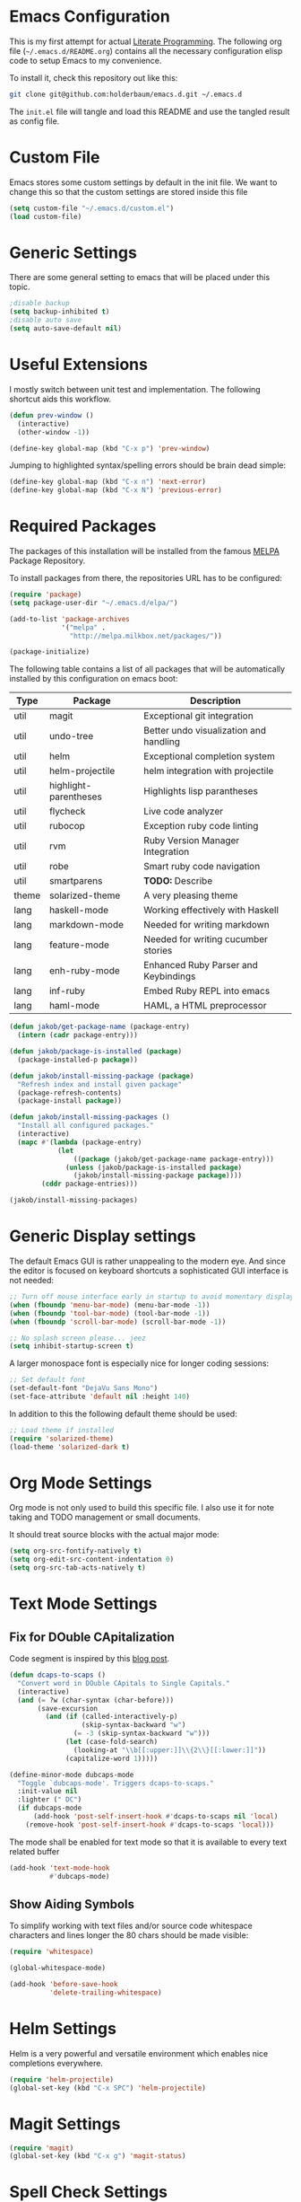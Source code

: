 #+STARTUP: showall
#+STARTUP: hidestars
#+STARTUP: indent
#+PROPERTY: header-args :tangle yes :exports code

* Emacs Configuration

This is my first attempt for actual
[[http://jakob.io/literate.html][Literate Programming]].
The following org file (=~/.emacs.d/README.org=)
contains all the necessary configuration elisp code
to setup Emacs to my convenience.

To install it, check this repository out like this:

#+name: How to get emacs running
#+begin_src bash :tangle no
git clone git@github.com:holderbaum/emacs.d.git ~/.emacs.d
#+end_src

The =init.el= file will tangle and load this README
and use the tangled result as config file.

* Custom File

Emacs stores some custom settings
by default in the init file.
We want to change this
so that the custom settings
are stored inside this file

#+name: Custom variables configuration
#+begin_src emacs-lisp
(setq custom-file "~/.emacs.d/custom.el")
(load custom-file)
#+end_src

* Generic Settings

There are some general setting to emacs
that will be placed under this topic.

#+name: Don't create backup (annoying.txt~) nor auto-save (#annoying.txt#)
#+begin_src emacs-lisp
;disable backup
(setq backup-inhibited t)
;disable auto save
(setq auto-save-default nil)
#+end_src

* Useful Extensions

I mostly switch between unit test and implementation.
The following shortcut aids this workflow.

#+name: Switch to the lastly active window
#+begin_src emacs-lisp
 (defun prev-window ()
   (interactive)
   (other-window -1))

 (define-key global-map (kbd "C-x p") 'prev-window)
#+end_src

Jumping to highlighted syntax/spelling errors
should be brain dead simple:

#+name: Switch to the next/previous error
#+begin_src emacs-lisp
 (define-key global-map (kbd "C-x n") 'next-error)
 (define-key global-map (kbd "C-x N") 'previous-error)
#+end_src

* Required Packages

The packages of this installation
will be installed from the famous
[[http://melpa.org/][MELPA]] Package Repository.

To install packages from there,
the repositories URL
has to be configured:

#+name: MELPA configuration
#+begin_src emacs-lisp
(require 'package)
(setq package-user-dir "~/.emacs.d/elpa/")

(add-to-list 'package-archives
             '("melpa" .
               "http://melpa.milkbox.net/packages/"))

(package-initialize)
#+end_src

The following table
contains a list of all packages
that will be automatically installed
by this configuration on emacs boot:

#+name: packages
| Type  | Package               | Description                            |
|-------+-----------------------+----------------------------------------|
| util  | magit                 | Exceptional git integration            |
| util  | undo-tree             | Better undo visualization and handling |
| util  | helm                  | Exceptional completion system          |
| util  | helm-projectile       | helm integration with projectile       |
| util  | highlight-parentheses | Highlights lisp parantheses            |
| util  | flycheck              | Live code analyzer                     |
| util  | rubocop               | Exception ruby code linting            |
| util  | rvm                   | Ruby Version Manager Integration       |
| util  | robe                  | Smart ruby code navigation             |
| util  | smartparens           | *TODO:* Describe                       |
| theme | solarized-theme       | A very pleasing theme                  |
| lang  | haskell-mode          | Working effectively with Haskell       |
| lang  | markdown-mode         | Needed for writing markdown            |
| lang  | feature-mode          | Needed for writing cucumber stories    |
| lang  | enh-ruby-mode         | Enhanced Ruby Parser and Keybindings   |
| lang  | inf-ruby              | Embed Ruby REPL into emacs             |
| lang  | haml-mode             | HAML, a HTML preprocessor              |

#+begin_src emacs-lisp :var package-entries=packages
(defun jakob/get-package-name (package-entry)
  (intern (cadr package-entry)))

(defun jakob/package-is-installed (package)
  (package-installed-p package))

(defun jakob/install-missing-package (package)
  "Refresh index and install given package"
  (package-refresh-contents)
  (package-install package))

(defun jakob/install-missing-packages ()
  "Install all configured packages."
  (interactive)
  (mapc #'(lambda (package-entry)
            (let
                ((package (jakob/get-package-name package-entry)))
              (unless (jakob/package-is-installed package)
                (jakob/install-missing-package package))))
        (cddr package-entries)))

(jakob/install-missing-packages)
#+end_src

* Generic Display settings

The default Emacs GUI
is rather unappealing to the modern eye.
And since the editor
is focused on keyboard shortcuts
a sophisticated GUI interface is not needed:

#+name: Disable most of the GULi elements
#+begin_src emacs-lisp
;; Turn off mouse interface early in startup to avoid momentary display
(when (fboundp 'menu-bar-mode) (menu-bar-mode -1))
(when (fboundp 'tool-bar-mode) (tool-bar-mode -1))
(when (fboundp 'scroll-bar-mode) (scroll-bar-mode -1))

;; No splash screen please... jeez
(setq inhibit-startup-screen t)
#+end_src

A larger monospace font
is especially nice
for longer coding sessions:

#+name: Set a readable default font
#+begin_src emacs-lisp
;; Set default font
(set-default-font "DejaVu Sans Mono")
(set-face-attribute 'default nil :height 140)
#+end_src

In addition to this
the following default theme
should be used:

#+name: Load favorite theme
#+begin_src emacs-lisp
;; Load theme if installed
(require 'solarized-theme)
(load-theme 'solarized-dark t)
#+end_src

* Org Mode Settings

Org mode is not only used
to build this specific file.
I also use it
for note taking
and TODO management
or small documents.

It should treat source blocks
with the actual major mode:

#+name: Display org-mode source blocks naturally
#+begin_src emacs-lisp
(setq org-src-fontify-natively t)
(setq org-edit-src-content-indentation 0)
(setq org-src-tab-acts-natively t)
#+end_src

* Text Mode Settings

** Fix for DOuble CApitalization

Code segment is inspired
by this
[[http://endlessparentheses.com/fixing-double-capitals-as-you-type.html][blog post]].

#+name: Function and a minor mode to enable double capitalization errors
#+begin_src emacs-lisp
(defun dcaps-to-scaps ()
  "Convert word in DOuble CApitals to Single Capitals."
  (interactive)
  (and (= ?w (char-syntax (char-before)))
       (save-excursion
         (and (if (called-interactively-p)
                  (skip-syntax-backward "w")
                (= -3 (skip-syntax-backward "w")))
              (let (case-fold-search)
                (looking-at "\\b[[:upper:]]\\{2\\}[[:lower:]]"))
              (capitalize-word 1)))))

(define-minor-mode dubcaps-mode
  "Toggle `dubcaps-mode'. Triggers dcaps-to-scaps."
  :init-value nil
  :lighter (" DC")
  (if dubcaps-mode
      (add-hook 'post-self-insert-hook #'dcaps-to-scaps nil 'local)
    (remove-hook 'post-self-insert-hook #'dcaps-to-scaps 'local)))
#+end_src

The mode shall be enabled
for text mode
so that it is available
to every text related buffer

#+name: Enable double capitalization mode
#+begin_src emacs-lisp
(add-hook 'text-mode-hook
          #'dubcaps-mode)
#+end_src

** Show Aiding Symbols

To simplify working
with text files and/or source code
whitespace characters and lines longer the 80 chars
should be made visible:

#+name: Enable whitespace mode for all buffers
#+begin_src emacs-lisp
(require 'whitespace)

(global-whitespace-mode)

(add-hook 'before-save-hook
          'delete-trailing-whitespace)
#+end_src


* Helm Settings

Helm is a very powerful and versatile environment
which enables nice completions everywhere.

#+name: Enable Helm globally
#+begin_src emacs-lisp
(require 'helm-projectile)
(global-set-key (kbd "C-x SPC") 'helm-projectile)
#+end_src

* Magit Settings

#+name: Configure magit status binding
#+begin_src emacs-lisp
(require 'magit)
(global-set-key (kbd "C-x g") 'magit-status)
#+end_src

* Spell Check Settings

Spell checking will be done by the tool aspell.

#+name: Set aspell to be the default spelling tool
#+begin_src emacs-lisp
(setq ispell-program-name "aspell"
      ispell-extra-args '("--sug-mode=ultra"
                          "--run-together"
                          "--run-together-limit=5"
                          "--run-together-min=2"))
#+end_src

Because I am frequently writing in German and in English
I want a convenient function to efficiently switch between the both:

#+begin_src emacs-lisp
(let ((langs '("english" "german8")))
  (setq lang-ring (make-ring (length langs)))
  (dolist (elem langs) (ring-insert lang-ring elem)))

(defun jakob/cycle-ispell-languages ()
  (interactive)
  (let ((lang (ring-ref lang-ring -1)))
    (ring-insert lang-ring lang)
    (ispell-change-dictionary lang)))
#+end_src

In addition I do want some convenient mappings for spell correction:

#+name: Set spell correction bindings
#+begin_src emacs-lisp
(defun jakob/spell-key-bindings ()
  (global-set-key [f6] 'jakob/cycle-ispell-languages)
  (global-set-key [f7] 'ispell-buffer))

(eval-after-load 'flyspell
  #'jakob/spell-key-bindings)
#+end_src

Finally, enable the flyspell mode

#+name: Enable spell checking for all text files
#+begin_src emacs-lisp
(add-hook 'text-mode-hook
          (lambda () (flyspell-mode 1)))
#+end_src

Spellcheck should ignore all code blocks in org mode
(as found in
[[http://endlessparentheses.com/ispell-and-org-mode.html][this post]]
):

#+name: Set spell correction skip regions
#+begin_src emacs-lisp
(defun jakob/org-ispell ()
  "Configure `ispell-skip-region-alist' for `org-mode'."
  (make-local-variable 'ispell-skip-region-alist)
  (add-to-list 'ispell-skip-region-alist '(org-property-drawer-re))
  (add-to-list 'ispell-skip-region-alist '("~" "~"))
  (add-to-list 'ispell-skip-region-alist '("=" "="))
  (add-to-list 'ispell-skip-region-alist '("^#\\+BEGIN_SRC" . "^#\\+END_SRC"))
  (add-to-list 'ispell-skip-region-alist '("^#\\+begin_src" . "^#\\+end_src")))

(add-hook 'org-mode-hook
          #'jakob/org-ispell)
#+end_src

* Haskell Settings

The Haskell mode should have
activated auto-indentation:

#+name: Configure Haskell mode
#+begin_src emacs-lisp
(defun jakob/haskell-basic-configuration ()
  (add-hook 'haskell-mode-hook 'turn-on-haskell-indent))

(eval-after-load 'haskell-mode #'jakob/haskell-basic-configuration)
#+end_src

* Emacs Lisp Settings

We want to highlight parantheses in elisp:

#+name: Enable parantheses highlighting for emacs lisp
#+begin_src emacs-lisp
(add-hook 'emacs-lisp-mode-hook 'highlight-parentheses-mode)
#+end_src

* Ruby Settings

#+begin_src emacs-lisp
(autoload 'enh-ruby-mode "enh-ruby-mode" "Major mode for ruby files" t)
(add-to-list 'auto-mode-alist '("\\.rb$" . enh-ruby-mode))
(add-to-list 'auto-mode-alist '("\\.rake$" . enh-ruby-mode))
(add-to-list 'auto-mode-alist '("Rakefile$" . enh-ruby-mode))
(add-to-list 'auto-mode-alist '("\\.gemspec$" . enh-ruby-mode))
(add-to-list 'auto-mode-alist '("\\.ru$" . enh-ruby-mode))
(add-to-list 'auto-mode-alist '("Gemfile$" . enh-ruby-mode))

(require 'compile)

(setq compilation-scroll-output 'first-error)
;;(setq compilation-auto-jump-to-first-error t)

(global-set-key [(control c) (C)] 'compile)
(global-set-key [(control c) (c)] 'compile-again)
(setq compilation-last-buffer nil)
(setq compilation-read-command nil)
(defun compile-again (pfx)
  """Run the same compile as the last time.
If there was no last time, or there is a prefix argument, this acts like
M-x compile.
"""
 (interactive "p")
 (if (and (eq pfx 1)
  compilation-last-buffer)
     (progn
       (save-buffer)
       (set-buffer compilation-last-buffer)
       (revert-buffer t t))
   (call-interactively 'compile)))

(add-hook 'enh-ruby-mode-hook 'rubocop-mode)
(add-hook 'enh-ruby-mode-hook 'flycheck-mode)
(add-hook 'enh-ruby-mode-hook 'whitespace-mode)
(add-hook 'enh-ruby-mode-hook 'robe-mode)
;;(add-hook 'enh-ruby-mode-hook (lambda () (interactive) (fci-mode)))
(add-hook 'enh-ruby-mode-hook 'inf-ruby-minor-mode)

(eval-after-load 'inf-ruby
  '(define-key inf-ruby-minor-mode-map
     (kbd "C-c C-s") 'inf-ruby-console-auto))

(require 'smartparens-config)
(smartparens-global-mode)
(show-smartparens-global-mode t)

(require 'smartparens-ruby)

(add-hook 'enh-ruby-mode-hook
          (lambda ()
            (rvm-activate-corresponding-ruby)

            (set (make-local-variable 'compile-command)
                 (concat "bundle exec ruby -Ilib:test:spec:test/support:spec/support:test/unit/support:test/integration/support " buffer-file-name))

            (setq-default compilation-error-regexp-alist
                          '(
                            ("\\[\\(.*\\):\\([0-9]+\\)\\]:$" 1 2)
                            ("^ *\\([[+]\\)?\\([^:]+\\):\\([0-9]+\\):in" 2 3)
                            ("^.* at \\([^:]*\\):\\([0-9]+\\)$" 1 2)))

            (set-ruby-default-directory)))


(defun set-ruby-default-directory ()
  (setq default-directory
        (file-name-directory
         (get-nearest-file '("Rakefile" "Gemfile")))))

(defun get-nearest-file (compilation-filenames)
  "Search for the compilation file traversing up the directory tree."
  (let ((dir default-directory)
        (parent-dir (file-name-directory (directory-file-name default-directory)))
        (nearest-compilation-file 'nil))
    (while (and (not (string= dir parent-dir))
                (not nearest-compilation-file))
      (dolist (filename compilation-filenames)
        (setq file-path (concat dir filename))
        (when (file-readable-p file-path)
          (setq nearest-compilation-file file-path)))
      (setq dir parent-dir
            parent-dir (file-name-directory (directory-file-name parent-dir))))
    nearest-compilation-file))
#+end_src

* Markdown Settings

Markdown is used to write exportable texts (e.g. HTML or PDF)

#+name: Configure additional markdown endings
#+begin_src emacs-lisp
(defun jakob/markdown-set-auto-mode-endings ()
  (add-to-list 'auto-mode-alist '("\\.text\\'" . markdown-mode))
  (add-to-list 'auto-mode-alist '("\\.markdown\\'" . markdown-mode))
  (add-to-list 'auto-mode-alist '("\\.md\\'" . markdown-mode)))

(eval-after-load 'markdown-mode
  #'jakob/markdown-set-auto-mode-endings)
#+end_src

#+name: Configure markdown mode
#+begin_src emacs-lisp
(defun jakob/markdown-configure ()
  (add-hook 'markdown-mode-hook 'turn-on-auto-fill))

(eval-after-load 'markdown-mode
  #'jakob/markdown-configure)
#+end_src

#  LocalWords:  DOuble CApitalization
